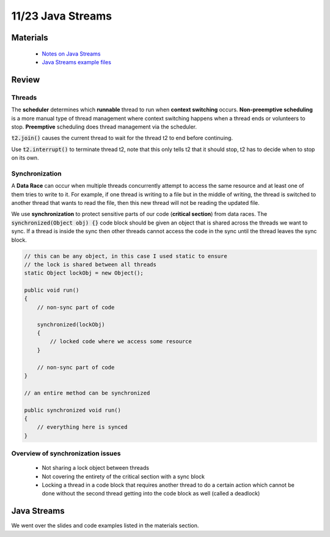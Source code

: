 11/23 Java Streams
==================

Materials
^^^^^^^^^

    * `Notes on Java Streams <http://www.cs.umd.edu/class/fall2020/cmsc132/labs/Week13/JavaStreams.pdf>`_

    * `Java Streams example files <http://www.cs.umd.edu/class/fall2020/cmsc132/labs/Week13/StreamsCodeExample.zip>`_


Review
^^^^^^

Threads
~~~~~~~
The **scheduler** determines which **runnable** thread to run when **context switching** occurs.
**Non-preemptive scheduling** is a more manual type of thread management where context switching happens 
when a thread ends or volunteers to stop. **Preemptive** scheduling does thread management via the scheduler. 

:code:`t2.join()` causes the current thread to wait for the thread t2 to end before continuing. 

Use :code:`t2.interrupt()` to terminate thread t2, note that this only tells t2 that it should stop, t2 has to decide
when to stop on its own. 

Synchronization
~~~~~~~~~~~~~~~
A **Data Race** can occur when multiple threads concurrently attempt to access the same resource and
at least one of them tries to write to it. For example, if one thread is writing to a file but in the 
middle of writing, the thread is switched to another thread that wants to read the file, then this
new thread will not be reading the updated file. 

We use **synchronization** to protect sensitive parts of our code (**critical section**) from data races.
The :code:`synchronized(Object obj) {}` code block should be given an object that is shared
across the threads we want to sync. If a thread is inside the sync then other threads cannot
access the code in the sync until the thread leaves the sync block. 

.. code-block:: Java

    // this can be any object, in this case I used static to ensure
    // the lock is shared between all threads 
    static Object lockObj = new Object();

    public void run()
    {
        // non-sync part of code

        synchronized(lockObj)
        {
            // locked code where we access some resource
        }

        // non-sync part of code
    }

    // an entire method can be synchronized

    public synchronized void run()
    {
        // everything here is synced
    }

Overview of synchronization issues
~~~~~~~~~~~~~~~~~~~~~~~~~~~~~~~~~~

    * Not sharing a lock object between threads 

    * Not covering the entirety of the critical section with a sync block

    * Locking a thread in a code block that requires another thread to do a certain action which cannot be done without the second thread getting into the code block as well (called a deadlock)


Java Streams
^^^^^^^^^^^^
We went over the slides and code examples listed in the materials section. 